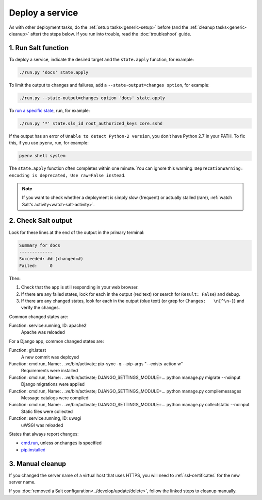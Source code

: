 Deploy a service
================

As with other deployment tasks, do the :ref:`setup tasks<generic-setup>` before (and the :ref:`cleanup tasks<generic-cleanup>` after) the steps below. If you run into trouble, read the :doc:`troubleshoot` guide.

1. Run Salt function
--------------------

To deploy a service, indicate the desired target and the ``state.apply`` function, for example:

.. code-block:: bash

    ./run.py 'docs' state.apply

To limit the output to changes and failures, add a ``--state-output=changes option``, for example:

.. code-block:: bash

    ./run.py --state-output=changes option 'docs' state.apply

To `run a specific state <https://docs.saltstack.com/en/latest/ref/modules/all/salt.modules.state.html#salt.modules.state.sls_id>`__, run, for example:

.. code-block:: bash

   ./run.py '*' state.sls_id root_authorized_keys core.sshd

If the output has an error of ``Unable to detect Python-2 version``, you don't have Python 2.7 in your PATH. To fix this, if you use ``pyenv``, run, for example:

.. code-block:: bash

    pyenv shell system

The ``state.apply`` function often completes within one minute. You can ignore this warning: ``DeprecationWarning: encoding is deprecated, Use raw=False instead``.

.. note::

   If you want to check whether a deployment is simply slow (frequent) or actually stalled (rare), :ref:`watch Salt's activity<watch-salt-activity>`.

2. Check Salt output
--------------------

Look for these lines at the end of the output in the primary terminal:

.. code-block:: none

    Summary for docs
    -------------
    Succeeded: ## (changed=#)
    Failed:     0

Then:

#. Check that the app is still responding in your web browser.
#. If there are any failed states, look for each in the output (red text) (or search for ``Result: False``) and debug.
#. If there are any changed states, look for each in the output (blue text) (or grep for ``Changes:   \n[^\n-]``) and verify the changes.

Common changed states are:

Function: service.running, ID: apache2
  Apache was reloaded

For a Django app, common changed states are:

Function: git.latest
  A new commit was deployed
Function: cmd.run, Name: . .ve/bin/activate; pip-sync -q --pip-args "--exists-action w"
  Requirements were installed
Function: cmd.run, Name: . .ve/bin/activate; DJANGO_SETTINGS_MODULE=... python manage.py migrate --noinput
  Django migrations were applied
Function: cmd.run, Name: . .ve/bin/activate; DJANGO_SETTINGS_MODULE=... python manage.py compilemessages
  Message catalogs were compiled
Function: cmd.run, Name: . .ve/bin/activate; DJANGO_SETTINGS_MODULE=... python manage.py collectstatic --noinput
  Static files were collected
Function: service.running, ID: uwsgi
  uWSGI was reloaded

States that always report changes:

-  `cmd.run <https://docs.saltstack.com/en/latest/ref/states/all/salt.states.cmd.html>`__, unless ``onchanges`` is specified
-  `pip.installed <https://github.com/saltstack/salt/issues/24216>`__

3. Manual cleanup
-----------------

If you changed the server name of a virtual host that uses HTTPS, you will need to :ref:`ssl-certificates` for the new server name.

If you :doc:`removed a Salt configuration<../develop/update/delete>`, follow the linked steps to cleanup manually.
